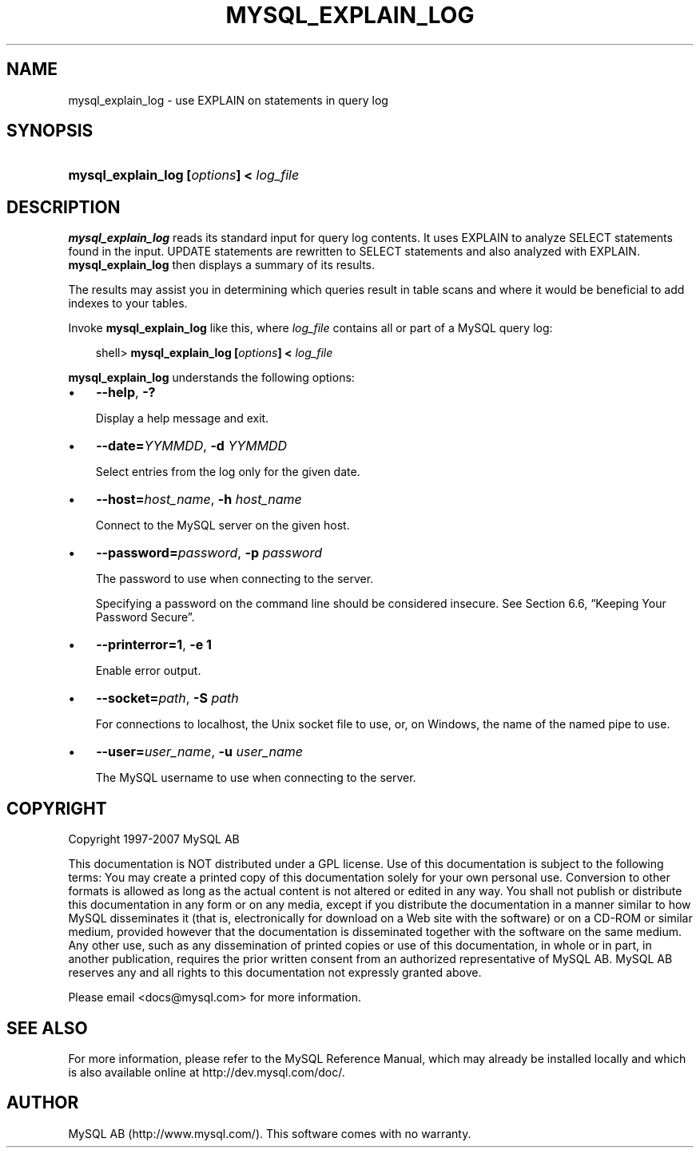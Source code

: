 .\"     Title: \fBmysql_explain_log\fR
.\"    Author: 
.\" Generator: DocBook XSL Stylesheets v1.70.1 <http://docbook.sf.net/>
.\"      Date: 07/04/2007
.\"    Manual: MySQL Database System
.\"    Source: MySQL 5.0
.\"
.TH "\fBMYSQL_EXPLAIN_LOG" "1" "07/04/2007" "MySQL 5.0" "MySQL Database System"
.\" disable hyphenation
.nh
.\" disable justification (adjust text to left margin only)
.ad l
.SH "NAME"
mysql_explain_log \- use EXPLAIN on statements in query log
.SH "SYNOPSIS"
.HP 39
\fBmysql_explain_log [\fR\fB\fIoptions\fR\fR\fB] < \fR\fB\fIlog_file\fR\fR
.SH "DESCRIPTION"
.PP
\fBmysql_explain_log\fR
reads its standard input for query log contents. It uses
EXPLAIN
to analyze
SELECT
statements found in the input.
UPDATE
statements are rewritten to
SELECT
statements and also analyzed with
EXPLAIN.
\fBmysql_explain_log\fR
then displays a summary of its results.
.PP
The results may assist you in determining which queries result in table scans and where it would be beneficial to add indexes to your tables.
.PP
Invoke
\fBmysql_explain_log\fR
like this, where
\fIlog_file\fR
contains all or part of a MySQL query log:
.sp
.RS 3n
.nf
shell> \fBmysql_explain_log [\fR\fB\fIoptions\fR\fR\fB] < \fR\fB\fIlog_file\fR\fR
.fi
.RE
.PP
\fBmysql_explain_log\fR
understands the following options:
.TP 3n
\(bu
\fB\-\-help\fR,
\fB\-?\fR
.sp
Display a help message and exit.
.TP 3n
\(bu
\fB\-\-date=\fR\fB\fIYYMMDD\fR\fR,
\fB\-d \fR\fB\fIYYMMDD\fR\fR
.sp
Select entries from the log only for the given date.
.TP 3n
\(bu
\fB\-\-host=\fR\fB\fIhost_name\fR\fR,
\fB\-h \fR\fB\fIhost_name\fR\fR
.sp
Connect to the MySQL server on the given host.
.TP 3n
\(bu
\fB\-\-password=\fR\fB\fIpassword\fR\fR,
\fB\-p \fR\fB\fIpassword\fR\fR
.sp
The password to use when connecting to the server.
.sp
Specifying a password on the command line should be considered insecure. See
Section\ 6.6, \(lqKeeping Your Password Secure\(rq.
.TP 3n
\(bu
\fB\-\-printerror=1\fR,
\fB\-e 1\fR
.sp
Enable error output.
.TP 3n
\(bu
\fB\-\-socket=\fR\fB\fIpath\fR\fR,
\fB\-S \fR\fB\fIpath\fR\fR
.sp
For connections to
localhost, the Unix socket file to use, or, on Windows, the name of the named pipe to use.
.TP 3n
\(bu
\fB\-\-user=\fR\fB\fIuser_name\fR\fR,
\fB\-u \fR\fB\fIuser_name\fR\fR
.sp
The MySQL username to use when connecting to the server.
.SH "COPYRIGHT"
.PP
Copyright 1997\-2007 MySQL AB
.PP
This documentation is NOT distributed under a GPL license. Use of this documentation is subject to the following terms: You may create a printed copy of this documentation solely for your own personal use. Conversion to other formats is allowed as long as the actual content is not altered or edited in any way. You shall not publish or distribute this documentation in any form or on any media, except if you distribute the documentation in a manner similar to how MySQL disseminates it (that is, electronically for download on a Web site with the software) or on a CD\-ROM or similar medium, provided however that the documentation is disseminated together with the software on the same medium. Any other use, such as any dissemination of printed copies or use of this documentation, in whole or in part, in another publication, requires the prior written consent from an authorized representative of MySQL AB. MySQL AB reserves any and all rights to this documentation not expressly granted above.
.PP
Please email
<docs@mysql.com>
for more information.
.SH "SEE ALSO"
For more information, please refer to the MySQL Reference Manual,
which may already be installed locally and which is also available
online at http://dev.mysql.com/doc/.
.SH AUTHOR
MySQL AB (http://www.mysql.com/).
This software comes with no warranty.
